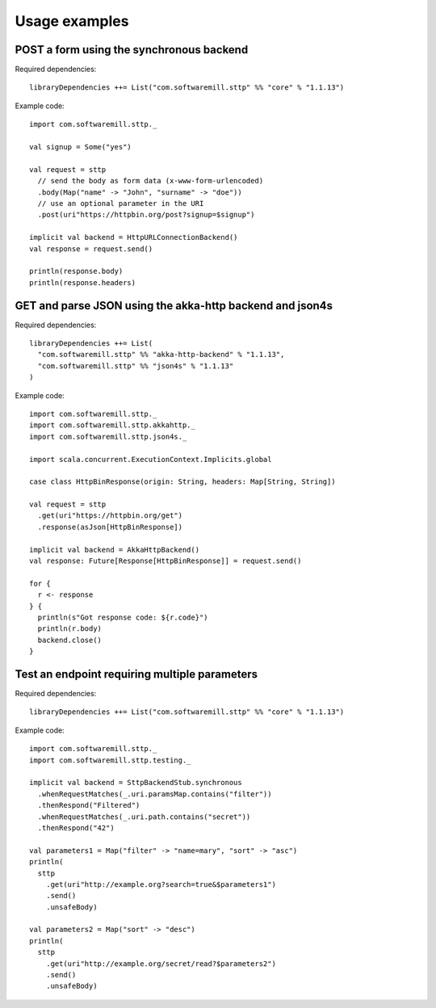 .. _usage_examples:

Usage examples
==============

POST a form using the synchronous backend
-----------------------------------------

Required dependencies::

  libraryDependencies ++= List("com.softwaremill.sttp" %% "core" % "1.1.13")

Example code::

  import com.softwaremill.sttp._

  val signup = Some("yes")

  val request = sttp
    // send the body as form data (x-www-form-urlencoded)
    .body(Map("name" -> "John", "surname" -> "doe"))
    // use an optional parameter in the URI
    .post(uri"https://httpbin.org/post?signup=$signup")

  implicit val backend = HttpURLConnectionBackend()
  val response = request.send()

  println(response.body)
  println(response.headers)

GET and parse JSON using the akka-http backend and json4s
---------------------------------------------------------

Required dependencies::

  libraryDependencies ++= List(
    "com.softwaremill.sttp" %% "akka-http-backend" % "1.1.13",
    "com.softwaremill.sttp" %% "json4s" % "1.1.13"
  )

Example code::

  import com.softwaremill.sttp._
  import com.softwaremill.sttp.akkahttp._
  import com.softwaremill.sttp.json4s._

  import scala.concurrent.ExecutionContext.Implicits.global

  case class HttpBinResponse(origin: String, headers: Map[String, String])

  val request = sttp
    .get(uri"https://httpbin.org/get")
    .response(asJson[HttpBinResponse])

  implicit val backend = AkkaHttpBackend()
  val response: Future[Response[HttpBinResponse]] = request.send()

  for {
    r <- response
  } {
    println(s"Got response code: ${r.code}")
    println(r.body)
    backend.close()
  }

Test an endpoint requiring multiple parameters
----------------------------------------------

Required dependencies::

  libraryDependencies ++= List("com.softwaremill.sttp" %% "core" % "1.1.13")

Example code::

  import com.softwaremill.sttp._
  import com.softwaremill.sttp.testing._

  implicit val backend = SttpBackendStub.synchronous
    .whenRequestMatches(_.uri.paramsMap.contains("filter"))
    .thenRespond("Filtered")
    .whenRequestMatches(_.uri.path.contains("secret"))
    .thenRespond("42")

  val parameters1 = Map("filter" -> "name=mary", "sort" -> "asc")
  println(
    sttp
      .get(uri"http://example.org?search=true&$parameters1")
      .send()
      .unsafeBody)

  val parameters2 = Map("sort" -> "desc")
  println(
    sttp
      .get(uri"http://example.org/secret/read?$parameters2")
      .send()
      .unsafeBody)